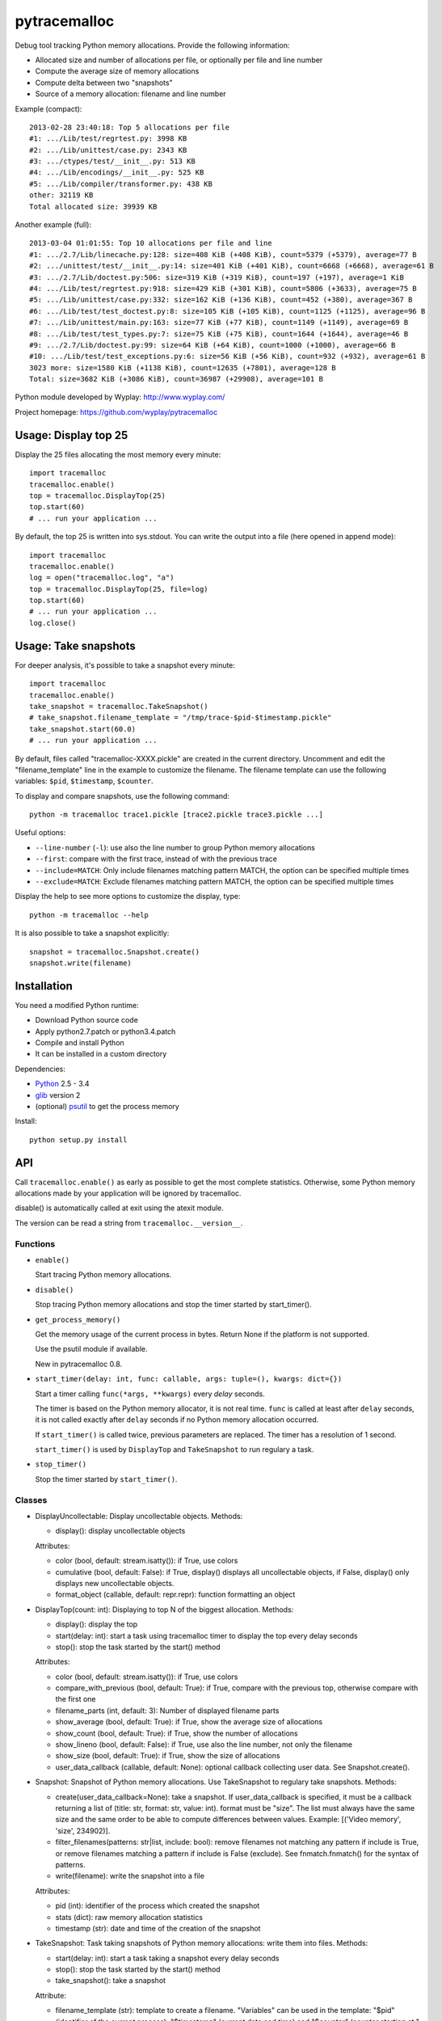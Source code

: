 +++++++++++++
pytracemalloc
+++++++++++++

Debug tool tracking Python memory allocations. Provide the following
information:

* Allocated size and number of allocations per file,
  or optionally per file and line number
* Compute the average size of memory allocations
* Compute delta between two "snapshots"
* Source of a memory allocation: filename and line number

Example (compact)::

    2013-02-28 23:40:18: Top 5 allocations per file
    #1: .../Lib/test/regrtest.py: 3998 KB
    #2: .../Lib/unittest/case.py: 2343 KB
    #3: .../ctypes/test/__init__.py: 513 KB
    #4: .../Lib/encodings/__init__.py: 525 KB
    #5: .../Lib/compiler/transformer.py: 438 KB
    other: 32119 KB
    Total allocated size: 39939 KB

Another example (full)::

    2013-03-04 01:01:55: Top 10 allocations per file and line
    #1: .../2.7/Lib/linecache.py:128: size=408 KiB (+408 KiB), count=5379 (+5379), average=77 B
    #2: .../unittest/test/__init__.py:14: size=401 KiB (+401 KiB), count=6668 (+6668), average=61 B
    #3: .../2.7/Lib/doctest.py:506: size=319 KiB (+319 KiB), count=197 (+197), average=1 KiB
    #4: .../Lib/test/regrtest.py:918: size=429 KiB (+301 KiB), count=5806 (+3633), average=75 B
    #5: .../Lib/unittest/case.py:332: size=162 KiB (+136 KiB), count=452 (+380), average=367 B
    #6: .../Lib/test/test_doctest.py:8: size=105 KiB (+105 KiB), count=1125 (+1125), average=96 B
    #7: .../Lib/unittest/main.py:163: size=77 KiB (+77 KiB), count=1149 (+1149), average=69 B
    #8: .../Lib/test/test_types.py:7: size=75 KiB (+75 KiB), count=1644 (+1644), average=46 B
    #9: .../2.7/Lib/doctest.py:99: size=64 KiB (+64 KiB), count=1000 (+1000), average=66 B
    #10: .../Lib/test/test_exceptions.py:6: size=56 KiB (+56 KiB), count=932 (+932), average=61 B
    3023 more: size=1580 KiB (+1138 KiB), count=12635 (+7801), average=128 B
    Total: size=3682 KiB (+3086 KiB), count=36987 (+29908), average=101 B

Python module developed by Wyplay: http://www.wyplay.com/

Project homepage: https://github.com/wyplay/pytracemalloc


Usage: Display top 25
=====================

Display the 25 files allocating the most memory every minute::

    import tracemalloc
    tracemalloc.enable()
    top = tracemalloc.DisplayTop(25)
    top.start(60)
    # ... run your application ...


By default, the top 25 is written into sys.stdout. You can write the output
into a file (here opened in append mode)::

    import tracemalloc
    tracemalloc.enable()
    log = open("tracemalloc.log", "a")
    top = tracemalloc.DisplayTop(25, file=log)
    top.start(60)
    # ... run your application ...
    log.close()


Usage: Take snapshots
=====================

For deeper analysis, it's possible to take a snapshot every minute::

    import tracemalloc
    tracemalloc.enable()
    take_snapshot = tracemalloc.TakeSnapshot()
    # take_snapshot.filename_template = "/tmp/trace-$pid-$timestamp.pickle"
    take_snapshot.start(60.0)
    # ... run your application ...

By default, files called "tracemalloc-XXXX.pickle" are created in the current
directory. Uncomment and edit the "filename_template" line in the example to
customize the filename. The filename template can use the following variables:
``$pid``, ``$timestamp``, ``$counter``.

To display and compare snapshots, use the following command::

    python -m tracemalloc trace1.pickle [trace2.pickle trace3.pickle ...]

Useful options:

* ``--line-number`` (``-l``): use also the line number to group
  Python memory allocations
* ``--first``: compare with the first trace, instead of with the previous
  trace
* ``--include=MATCH``: Only include filenames matching pattern MATCH,
  the option can be specified multiple times
* ``--exclude=MATCH``: Exclude filenames matching pattern MATCH,
  the option can be specified multiple times

Display the help to see more options to customize the display, type::

    python -m tracemalloc --help

It is also possible to take a snapshot explicitly::

   snapshot = tracemalloc.Snapshot.create()
   snapshot.write(filename)


Installation
============

You need a modified Python runtime:

* Download Python source code
* Apply python2.7.patch or python3.4.patch
* Compile and install Python
* It can be installed in a custom directory

Dependencies:

* `Python <http://www.python.org>`_ 2.5 - 3.4
* `glib <http://www.gtk.org>`_ version 2
* (optional) `psutil <https://pypi.python.org/pypi/psutil>`_ to get the
  process memory

Install::

    python setup.py install


API
===

Call ``tracemalloc.enable()`` as early as possible to get the most complete
statistics. Otherwise, some Python memory allocations made by your application
will be ignored by tracemalloc.

disable() is automatically called at exit using the atexit module.

The version can be read a string from ``tracemalloc.__version__``.

Functions
---------

- ``enable()``

  Start tracing Python memory allocations.

- ``disable()``

  Stop tracing Python memory allocations
  and stop the timer started by start_timer().

- ``get_process_memory()``

  Get the memory usage of the current process in bytes.
  Return None if the platform is not supported.

  Use the psutil module if available.

  New in pytracemalloc 0.8.

- ``start_timer(delay: int, func: callable, args: tuple=(), kwargs: dict={})``

  Start a timer calling ``func(*args, **kwargs)`` every *delay* seconds.

  The timer is based on the Python memory allocator, it is not real time.
  ``func`` is called at least after ``delay`` seconds, it is not called exactly
  after ``delay`` seconds if no Python memory allocation occurred.

  If ``start_timer()`` is called twice, previous parameters are replaced. The
  timer has a resolution of 1 second.

  ``start_timer()`` is used by ``DisplayTop`` and ``TakeSnapshot`` to run regulary a task.

- ``stop_timer()``

  Stop the timer started by ``start_timer()``.


Classes
-------

* DisplayUncollectable: Display uncollectable objects.
  Methods:

  - display(): display uncollectable objects

  Attributes:

  - color (bool, default: stream.isatty()): if True, use colors
  - cumulative (bool, default: False): if True, display() displays all
    uncollectable objects, if False, display() only displays new uncollectable
    objects.
  - format_object (callable, default: repr.repr): function formatting an object


* DisplayTop(count: int): Displaying to top N of the biggest allocation.
  Methods:

  - display(): display the top
  - start(delay: int): start a task using tracemalloc timer to display
    the top every delay seconds
  - stop(): stop the task started by the start() method

  Attributes:

  - color (bool, default: stream.isatty()): if True, use colors
  - compare_with_previous (bool, default: True): if True, compare with the
    previous top, otherwise compare with the first one
  - filename_parts (int, default: 3): Number of displayed filename parts
  - show_average (bool, default: True): if True, show the average size of
    allocations
  - show_count (bool, default: True): if True, show the number of allocations
  - show_lineno (bool, default: False): if True, use also the line number,
    not only the filename
  - show_size (bool, default: True): if True, show the size of allocations
  - user_data_callback (callable, default: None): optional callback collecting
    user data. See Snapshot.create().


* Snapshot: Snapshot of Python memory allocations. Use TakeSnapshot to
  regulary take snapshots.
  Methods:

  - create(user_data_callback=None): take a snapshot. If user_data_callback
    is specified, it must be a callback returning a list of
    (title: str, format: str, value: int). format must be "size". The list
    must always have the same size and the same order to be able to compute
    differences between values.
    Example: [('Video memory', 'size', 234902)].
  - filter_filenames(patterns: str|list, include: bool): remove filenames not
    matching any pattern if include is True, or remove filenames matching a
    pattern if include is False (exclude). See fnmatch.fnmatch() for the
    syntax of patterns.
  - write(filename): write the snapshot into a file

  Attributes:

  - pid (int): identifier of the process which created the snapshot
  - stats (dict): raw memory allocation statistics
  - timestamp (str): date and time of the creation of the snapshot


* TakeSnapshot: Task taking snapshots of Python memory allocations: write them
  into files.
  Methods:

  - start(delay: int): start a task taking a snapshot every delay seconds
  - stop(): stop the task started by the start() method
  - take_snapshot(): take a snapshot

  Attribute:

  - filename_template (str): template to create a filename. "Variables" can
    be used in the template: "$pid" (identifier of the current process),
    "$timestamp" (current date and time) and "$counter" (counter starting at 1
    and incremented at each snapshot).
  - user_data_callback (callable, default: None): optional callback collecting
    user data. See Snapshot.create().


Python internals
================

Free lists:

* int, float, unicode
* tuple, list, set, dict
* binded method, C function
* frame


Changelog
=========

Version 0.8

- the top uses colors and displays also the memory usage of the process
- add DisplayUncollectable class
- add get_process_memory() function
- Support collecting arbitrary user data using a callback: Snapshot.create(),
  DisplayTop() and TakeSnapshot() have has an optional user_data_callback
  parameter/attribute
- display the name of the previous snapshot when comparing snapshots
- add --color and --no-color command line options
- --include and --exclude command line options can now be specified multiple
  times
- automatically disable tracemalloc at exit
- remove get_source() and get_stats() functions: they are now private

Version 0.7 (2013-03-04)

- First public version


See also
========

* `Meliae: Python Memory Usage Analyzer
  <https://pypi.python.org/pypi/meliae>`_
* `Issue #3329: API for setting the memory allocator used by Python
  <http://bugs.python.org/issue3329>`_
* `Guppy-PE: umbrella package combining Heapy and GSL
  <http://guppy-pe.sourceforge.net/>`_
* `PySizer <http://pysizer.8325.org/>`_: developed for Python 2.4
* `memory_profiler <https://pypi.python.org/pypi/memory_profiler>`_
* `pympler <http://code.google.com/p/pympler/>`_
* `Dozer <https://pypi.python.org/pypi/Dozer>`_: WSGI Middleware version of
  the CherryPy memory leak debugger
* `objgraph <http://mg.pov.lt/objgraph/>`_
* `caulk <https://github.com/smartfile/caulk/>`_
* Python 3.4 now counts the total number of allocated blocks

